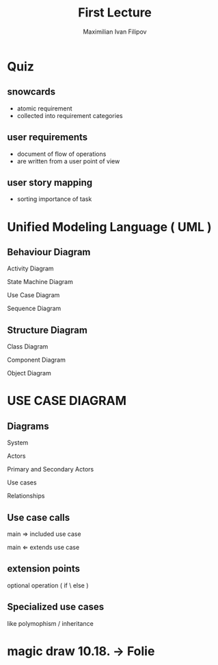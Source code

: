 
#+TITLE: First Lecture
#+AUTHOR: Maximilian Ivan Filipov
#+OPTIONS: toc:t


\pagebreak
* Quiz
\vspace*{0.5cm}
** snowcards
- atomic requirement
- collected into requirement categories
** user requirements
- document of flow of operations
- are written from a user point of view
** user story mapping
- sorting importance of task
\pagebreak
\vspace*{-4cm}
*  Unified Modeling Language ( UML )
** Behaviour Diagram
**** Activity Diagram
**** State Machine Diagram
**** Use Case Diagram
**** Sequence Diagram
** Structure Diagram
**** Class Diagram
**** Component Diagram
**** Object Diagram
\vspace*{0.5cm}

* USE CASE DIAGRAM
** Diagrams
**** System
**** Actors
**** Primary and Secondary Actors
**** Use cases
**** Relationships
** Use case calls
**** main \Rightarrow included use case
**** main \Leftarrow extends use case
** extension points
**** optional operation ( if \ else )

** Specialized use cases
**** like polymophism / inheritance

* magic draw 10.18. -> Folie

